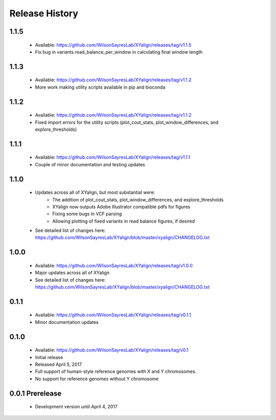 Release History
===============

1.1.5
-----
	* Available: https://github.com/WilsonSayresLab/XYalign/releases/tag/v1.1.5
	* Fix bug in variants.read_balance_per_window in calculating final window length

1.1.3
-----
	* Available: https://github.com/WilsonSayresLab/XYalign/releases/tag/v1.1.2
	* More work making utility scripts available in pip and bioconda

1.1.2
-----
	* Available: https://github.com/WilsonSayresLab/XYalign/releases/tag/v1.1.2
	* Fixed import errors for the utility scripts (plot_cout_stats, plot_window_differences, and explore_thresholds)

1.1.1
-----
	* Available: https://github.com/WilsonSayresLab/XYalign/releases/tag/v1.1.1
	* Couple of minor documentation and testing updates

1.1.0
-----
	* Updates across all of XYalign, but most substantial were:
		* The addition of plot_cout_stats, plot_window_differences, and explore_thresholds
		* XYalign now outputs Adobe Illustrator compatible pdfs for figures
		* Fixing some bugs in VCF parsing
		* Allowing plotting of fixed variants in read balance figures, if desired
	* See detailed list of changes here: https://github.com/WilsonSayresLab/XYalign/blob/master/xyalign/CHANGELOG.txt

1.0.0
-----
	* Available: https://github.com/WilsonSayresLab/XYalign/releases/tag/v1.0.0
	* Major updates across all of XYalign
	* See detailed list of changes here: https://github.com/WilsonSayresLab/XYalign/blob/master/xyalign/CHANGELOG.txt

0.1.1
-----
	* Available: https://github.com/WilsonSayresLab/XYalign/releases/tag/v0.1.1
	* Minor documentation updates

0.1.0
-----

	* Available: https://github.com/WilsonSayresLab/XYalign/releases/tag/v0.1
	* Initial release
	* Released April 5, 2017
	* Full support of human-style reference genomes with X and Y chromosomes.
	* No support for reference genomes without Y chromosome

0.0.1 Prerelease
----------------

	* Development version until April 4, 2017
